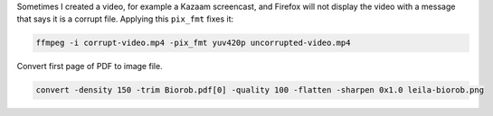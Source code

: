 Sometimes I created a video, for example a Kazaam screencast, and Firefox will
not display the video with a message that says it is a corrupt file. Applying
this ``pix_fmt`` fixes it:

.. code-block:: bash

   ffmpeg -i corrupt-video.mp4 -pix_fmt yuv420p uncorrupted-video.mp4


Convert first page of PDF to image file.

.. code-block:: bash

   convert -density 150 -trim Biorob.pdf[0] -quality 100 -flatten -sharpen 0x1.0 leila-biorob.png
